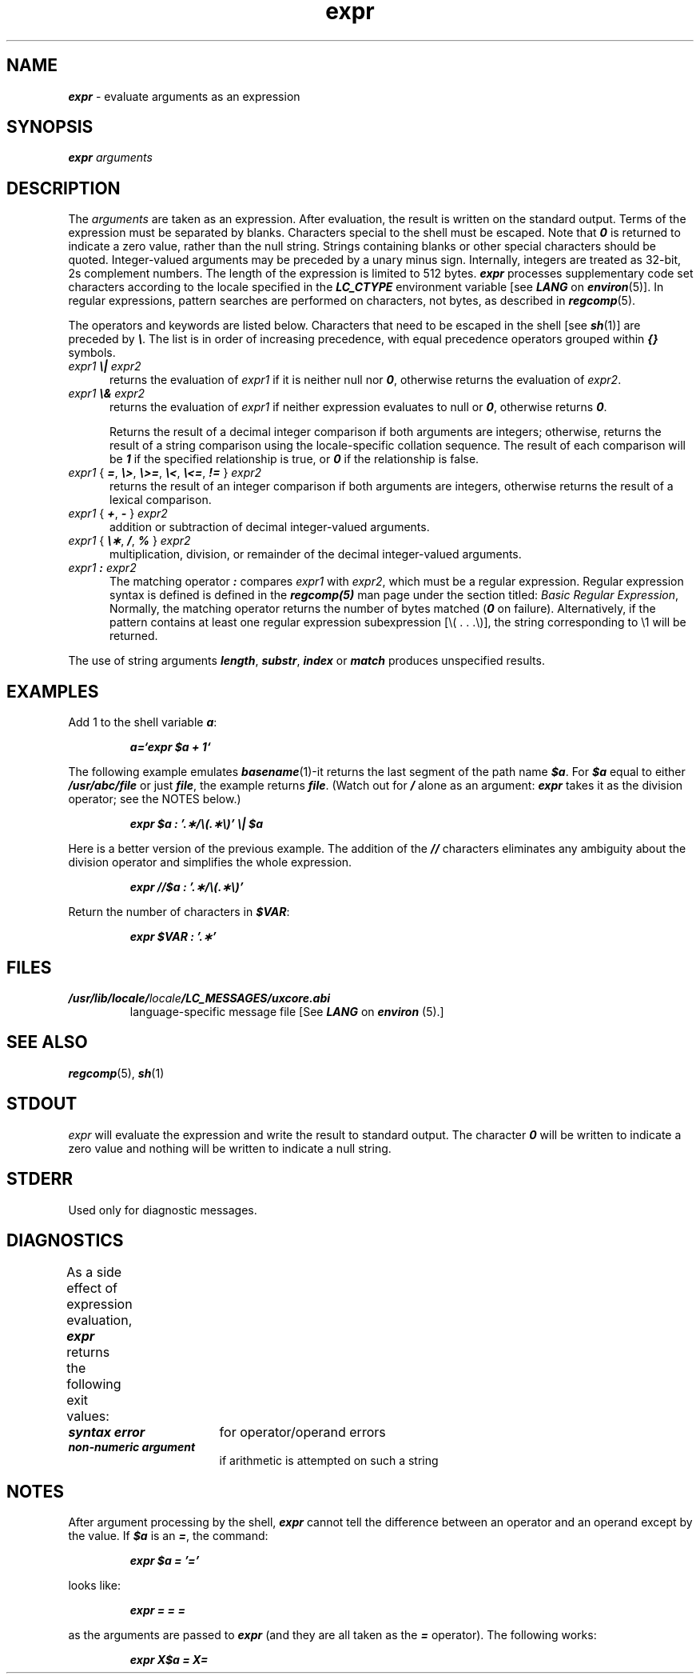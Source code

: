 '\"! tbl|mmdoc
'\"macro stdmacro
.if n .pH g1.expr @(#)expr	41.8 of 5/26/91
.\" Copyright 1991 UNIX System Laboratories, Inc.
.\" Copyright 1989, 1990 AT&T
.nr X
.if \nX=0 .ds x} expr 1 "Essential Utilities" "\&"
.if \nX=1 .ds x} expr 1 "Essential Utilities"
.if \nX=2 .ds x} expr 1 "" "\&"
.if \nX=3 .ds x} expr "" "" "\&"
.TH \*(x}
.if t .ds ' \h@.05m@\s+4\v@.333m@\'\v@-.333m@\s-4\h@.05m@
.if n .ds ' '
.if t .ds ` \h@.05m@\s+4\v@.333m@\`\v@-.333m@\s-4\h@.05m@
.if n .ds ` `
.SH NAME
\f4expr\f1 \- evaluate arguments as an expression
.SH SYNOPSIS
\f4expr\f1
.I arguments
.SH DESCRIPTION
The
.I arguments
are taken as an expression.
After evaluation, the result is written on the standard output.
Terms of the expression must be separated by blanks.
Characters special to the shell
must be escaped.
Note that \f40\fP is returned to indicate a zero value,
rather than the null string.
Strings containing blanks or other special characters should be quoted.
Integer-valued arguments may be preceded by a unary minus sign.
Internally, integers are treated as 32-bit, 2s complement numbers.
The length of the expression is limited to 512 bytes.
\f4expr\fP processes supplementary code set characters
according to the locale specified in the \f4LC_CTYPE\fP
environment variable [see \f4LANG\fP on \f4environ\fP(5)].
In regular expressions, pattern searches are performed
on characters, not bytes, as described in \f4regcomp\f1(5).
.PP
The operators and keywords are listed below.  Characters that need to be 
escaped in the shell [see \f4sh\fP(1)] are preceded by \f4\\\fP.  The list 
is in order of increasing precedence, with equal precedence operators 
grouped within \f4{\|}\fP symbols.
.TP .5i
\f2expr1 \f4\e|\f2 expr2\f1
returns the evaluation of \f2expr1\fP if it is neither null nor \f40\fP, 
otherwise returns the evaluation of \f2expr2\fP.
.TP .5i
\f2expr1 \f4\e&\f2 expr2\f1
returns the evaluation of \f2expr1\fP
if neither expression evaluates
to null or \f40\fP, otherwise returns \f40\fP.
.sp
Returns the result of a decimal integer comparison if both arguments
are integers; otherwise, returns the result of a string comparison using
the locale-specific collation sequence. The result of each comparison
will be \f41\fP if the specified relationship is true, or \f40\fP if the
relationship is false.
.TP .5i
\f2expr1 \f1{ \f4=\f1, \f4\e>\f1, \f4\e>=\f1, \f4\e<\f1, \f4\e<=\f1, \f4!=\f1 } \f2expr2\fP
returns the result of an integer comparison if both arguments are integers,
otherwise returns the result of a lexical comparison.
.TP .5i
\f2expr1 \f1{ \f4+\f1, \f4\- \f1} \f2expr2\fP
addition or subtraction of decimal integer-valued arguments.
.TP .5i
\f2expr1 \f1{ \f4\e\(**\f1, \f4/\f1, \f4% \f1} \f2expr2\fP
multiplication, division, or remainder of the decimal integer-valued 
arguments.
.TP .5i
\f2expr1\f4 : \f2expr2\f1
The matching operator \f4:\fP compares \f2expr1\fP
with \f2expr2\fP, which must be a regular expression.
Regular expression syntax is defined is defined in the
\f4regcomp(5)\fP man page under the section titled: 
\f2Basic Regular Expression\fP, Normally,
the matching operator returns the number of bytes matched
(\f40\fP on failure).  Alternatively, if the pattern contains at least 
one regular expression subexpression [\\( . . .\\)], the string 
corresponding to \\1 will be returned.
.PP
The use of string arguments \f4length\fP, \f4substr\fP, \f4index\fP or
\f4match\fP produces unspecified results.
.SH EXAMPLES
Add 1 to the shell variable
\f4a\fP:
.PP
.RS
.ft 4
a=\*`expr\| $a\| +\| 1\*`
.ft 1
.RE
.ne 5
.PP
The following example emulates
\f4basename\fP(1)\-it returns the last segment of the path name \f4$a\fP.
For \f4$a\fP equal to either \f4/usr/abc/file\fP or just \f4file\fP, the 
example returns \f4file\fP.  (Watch out for \f4/\fP alone as an argument:
\f4expr\fP takes it as the division operator; see the NOTES below.)
.PP
.RS
.ft 4
expr $a : \*'.\(**/\e(.\(**\e)\*' \e| $a
.ft 1
.RE
.PP
Here is a better version of the previous example.
The addition of the
\f4//\f1
characters eliminates any ambiguity about the division operator and 
simplifies the whole expression.
.PP
.RS
.ft 4
expr //$a : \*'.\(**/\e(.\(**\e)\*'
.ft 1
.RE
.PP
Return the number of characters in
\f4$VAR\f1:
.PP
.RS
.ft 4
expr $VAR : \*'.\(**\*'
.ft 1
.RE
.SH FILES
.TP
\f4/usr/lib/locale/\f2locale\f4/LC_MESSAGES/uxcore.abi\f1
language-specific message file [See \f4LANG\fP on \f4environ\f1 (5).]
.SH "SEE ALSO"
\f4regcomp\fP(5), \f4sh\fP(1)
.SH STDOUT
\f2expr\fP will evaluate the expression and write the result to standard 
output. The character \f40\fP will be written to indicate a zero value and 
nothing will be written to indicate a null string.
.SH STDERR
Used only for diagnostic messages.
.SH DIAGNOSTICS
As a side effect of expression evaluation,
\f4expr\fP
returns the following exit values:
.TS
n l.
0	if the expression is neither null nor \f40\fP
1	if the expression is null or \f40\fP
2	for invalid expressions.
>2	An error occurred.
.TE
.PP
.PD 0
.TP 1.75i
\f4syntax error\fP
for operator/operand errors
.TP
\f4non-numeric argument\fP
if arithmetic is attempted on such a string
.PD
.SH NOTES
After argument processing by the shell,
\f4expr\fP
cannot tell the difference between an operator and an operand
except by the value.
If
\f4$a\f1
is an
\f4=\f1,
the command:
.PP
.RS
.ft 4
expr $a = \*'=\*'
.ft 1
.RE
.PP
looks like:
.PP
.RS
.ft 4
expr = = =
.ft 1
.RE
.PP
as the arguments are passed to
\f4expr\fP
(and they are all taken as the
\f4=\f1
operator).
The following works:
.PP
.RS
.ft 4
expr X$a = X=
.ft 1
.RE
.\"	@(#)expr.1	6.2 of 9/2/83
.Ee
